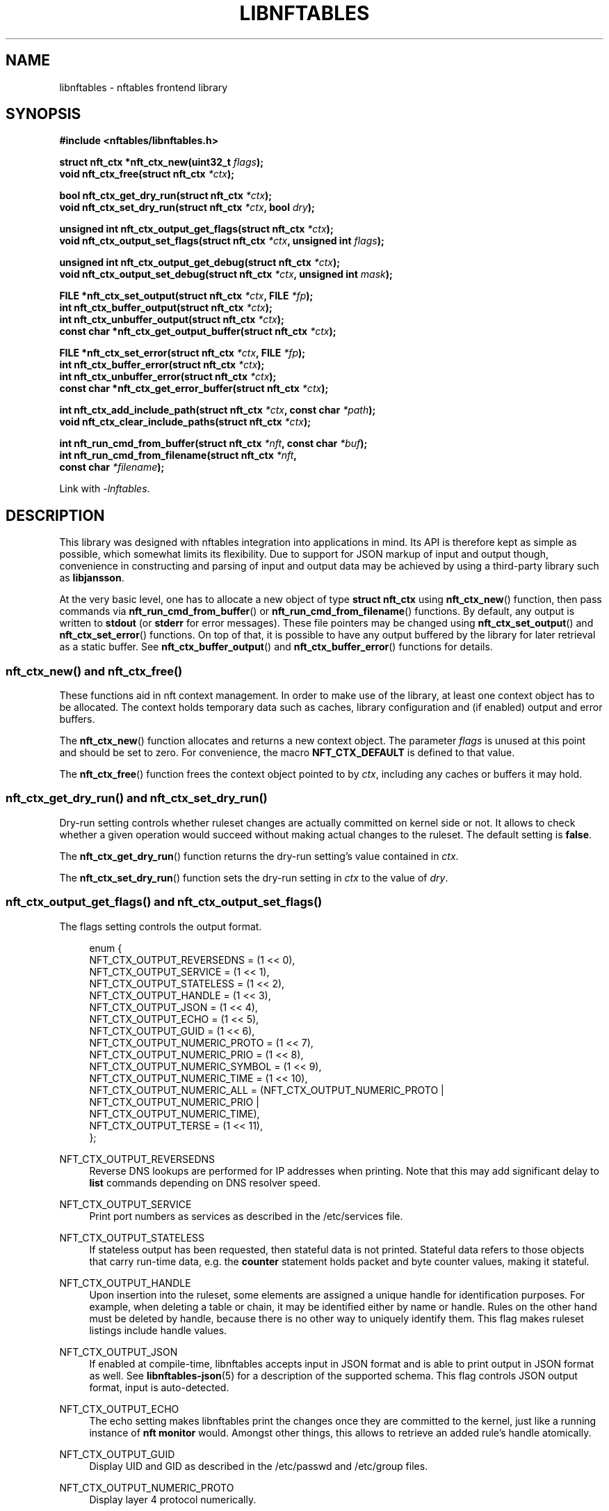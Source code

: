 '\" t
.\"     Title: libnftables
.\"    Author: Phil Sutter <phil@nwl.cc>
.\" Generator: DocBook XSL Stylesheets v1.79.1 <http://docbook.sf.net/>
.\"      Date: 08/19/2021
.\"    Manual: \ \&
.\"    Source: \ \&
.\"  Language: English
.\"
.TH "LIBNFTABLES" "3" "08/19/2021" "\ \&" "\ \&"
.\" -----------------------------------------------------------------
.\" * Define some portability stuff
.\" -----------------------------------------------------------------
.\" ~~~~~~~~~~~~~~~~~~~~~~~~~~~~~~~~~~~~~~~~~~~~~~~~~~~~~~~~~~~~~~~~~
.\" http://bugs.debian.org/507673
.\" http://lists.gnu.org/archive/html/groff/2009-02/msg00013.html
.\" ~~~~~~~~~~~~~~~~~~~~~~~~~~~~~~~~~~~~~~~~~~~~~~~~~~~~~~~~~~~~~~~~~
.ie \n(.g .ds Aq \(aq
.el       .ds Aq '
.\" -----------------------------------------------------------------
.\" * set default formatting
.\" -----------------------------------------------------------------
.\" disable hyphenation
.nh
.\" disable justification (adjust text to left margin only)
.ad l
.\" -----------------------------------------------------------------
.\" * MAIN CONTENT STARTS HERE *
.\" -----------------------------------------------------------------
.SH "NAME"
libnftables \- nftables frontend library
.SH "SYNOPSIS"
.sp
.nf
\fB#include <nftables/libnftables\&.h>

struct nft_ctx *nft_ctx_new(uint32_t\fR \fIflags\fR\fB);
void nft_ctx_free(struct nft_ctx\fR \fI*ctx\fR\fB);

bool nft_ctx_get_dry_run(struct nft_ctx\fR \fI*ctx\fR\fB);
void nft_ctx_set_dry_run(struct nft_ctx\fR \fI*ctx\fR\fB, bool\fR \fIdry\fR\fB);

unsigned int nft_ctx_output_get_flags(struct nft_ctx\fR \fI*ctx\fR\fB);
void nft_ctx_output_set_flags(struct nft_ctx\fR \fI*ctx\fR\fB, unsigned int\fR \fIflags\fR\fB);

unsigned int nft_ctx_output_get_debug(struct nft_ctx\fR \fI*ctx\fR\fB);
void nft_ctx_output_set_debug(struct nft_ctx\fR \fI*ctx\fR\fB, unsigned int\fR \fImask\fR\fB);

FILE *nft_ctx_set_output(struct nft_ctx\fR \fI*ctx\fR\fB, FILE\fR \fI*fp\fR\fB);
int nft_ctx_buffer_output(struct nft_ctx\fR \fI*ctx\fR\fB);
int nft_ctx_unbuffer_output(struct nft_ctx\fR \fI*ctx\fR\fB);
const char *nft_ctx_get_output_buffer(struct nft_ctx\fR \fI*ctx\fR\fB);

FILE *nft_ctx_set_error(struct nft_ctx\fR \fI*ctx\fR\fB, FILE\fR \fI*fp\fR\fB);
int nft_ctx_buffer_error(struct nft_ctx\fR \fI*ctx\fR\fB);
int nft_ctx_unbuffer_error(struct nft_ctx\fR \fI*ctx\fR\fB);
const char *nft_ctx_get_error_buffer(struct nft_ctx\fR \fI*ctx\fR\fB);

int nft_ctx_add_include_path(struct nft_ctx\fR \fI*ctx\fR\fB, const char\fR \fI*path\fR\fB);
void nft_ctx_clear_include_paths(struct nft_ctx\fR \fI*ctx\fR\fB);

int nft_run_cmd_from_buffer(struct nft_ctx\fR \fI*nft\fR\fB, const char\fR \fI*buf\fR\fB);
int nft_run_cmd_from_filename(struct nft_ctx\fR \fI*nft\fR\fB,
                              const char\fR \fI*filename\fR\fB);\fR

Link with \fI\-lnftables\fR\&.
.fi
.SH "DESCRIPTION"
.sp
This library was designed with nftables integration into applications in mind\&. Its API is therefore kept as simple as possible, which somewhat limits its flexibility\&. Due to support for JSON markup of input and output though, convenience in constructing and parsing of input and output data may be achieved by using a third\-party library such as \fBlibjansson\fR\&.
.sp
At the very basic level, one has to allocate a new object of type \fBstruct nft_ctx\fR using \fBnft_ctx_new\fR() function, then pass commands via \fBnft_run_cmd_from_buffer\fR() or \fBnft_run_cmd_from_filename\fR() functions\&. By default, any output is written to \fBstdout\fR (or \fBstderr\fR for error messages)\&. These file pointers may be changed using \fBnft_ctx_set_output\fR() and \fBnft_ctx_set_error\fR() functions\&. On top of that, it is possible to have any output buffered by the library for later retrieval as a static buffer\&. See \fBnft_ctx_buffer_output\fR() and \fBnft_ctx_buffer_error\fR() functions for details\&.
.SS "nft_ctx_new() and nft_ctx_free()"
.sp
These functions aid in nft context management\&. In order to make use of the library, at least one context object has to be allocated\&. The context holds temporary data such as caches, library configuration and (if enabled) output and error buffers\&.
.sp
The \fBnft_ctx_new\fR() function allocates and returns a new context object\&. The parameter \fIflags\fR is unused at this point and should be set to zero\&. For convenience, the macro \fBNFT_CTX_DEFAULT\fR is defined to that value\&.
.sp
The \fBnft_ctx_free\fR() function frees the context object pointed to by \fIctx\fR, including any caches or buffers it may hold\&.
.SS "nft_ctx_get_dry_run() and nft_ctx_set_dry_run()"
.sp
Dry\-run setting controls whether ruleset changes are actually committed on kernel side or not\&. It allows to check whether a given operation would succeed without making actual changes to the ruleset\&. The default setting is \fBfalse\fR\&.
.sp
The \fBnft_ctx_get_dry_run\fR() function returns the dry\-run setting\(cqs value contained in \fIctx\fR\&.
.sp
The \fBnft_ctx_set_dry_run\fR() function sets the dry\-run setting in \fIctx\fR to the value of \fIdry\fR\&.
.SS "nft_ctx_output_get_flags() and nft_ctx_output_set_flags()"
.sp
The flags setting controls the output format\&.
.sp
.if n \{\
.RS 4
.\}
.nf
enum {
        NFT_CTX_OUTPUT_REVERSEDNS     = (1 << 0),
        NFT_CTX_OUTPUT_SERVICE        = (1 << 1),
        NFT_CTX_OUTPUT_STATELESS      = (1 << 2),
        NFT_CTX_OUTPUT_HANDLE         = (1 << 3),
        NFT_CTX_OUTPUT_JSON           = (1 << 4),
        NFT_CTX_OUTPUT_ECHO           = (1 << 5),
        NFT_CTX_OUTPUT_GUID           = (1 << 6),
        NFT_CTX_OUTPUT_NUMERIC_PROTO  = (1 << 7),
        NFT_CTX_OUTPUT_NUMERIC_PRIO   = (1 << 8),
        NFT_CTX_OUTPUT_NUMERIC_SYMBOL = (1 << 9),
        NFT_CTX_OUTPUT_NUMERIC_TIME   = (1 << 10),
        NFT_CTX_OUTPUT_NUMERIC_ALL    = (NFT_CTX_OUTPUT_NUMERIC_PROTO |
                                         NFT_CTX_OUTPUT_NUMERIC_PRIO  |
                                         NFT_CTX_OUTPUT_NUMERIC_TIME),
        NFT_CTX_OUTPUT_TERSE          = (1 << 11),
};
.fi
.if n \{\
.RE
.\}
.PP
NFT_CTX_OUTPUT_REVERSEDNS
.RS 4
Reverse DNS lookups are performed for IP addresses when printing\&. Note that this may add significant delay to
\fBlist\fR
commands depending on DNS resolver speed\&.
.RE
.PP
NFT_CTX_OUTPUT_SERVICE
.RS 4
Print port numbers as services as described in the /etc/services file\&.
.RE
.PP
NFT_CTX_OUTPUT_STATELESS
.RS 4
If stateless output has been requested, then stateful data is not printed\&. Stateful data refers to those objects that carry run\-time data, e\&.g\&. the
\fBcounter\fR
statement holds packet and byte counter values, making it stateful\&.
.RE
.PP
NFT_CTX_OUTPUT_HANDLE
.RS 4
Upon insertion into the ruleset, some elements are assigned a unique handle for identification purposes\&. For example, when deleting a table or chain, it may be identified either by name or handle\&. Rules on the other hand must be deleted by handle, because there is no other way to uniquely identify them\&. This flag makes ruleset listings include handle values\&.
.RE
.PP
NFT_CTX_OUTPUT_JSON
.RS 4
If enabled at compile\-time, libnftables accepts input in JSON format and is able to print output in JSON format as well\&. See
\fBlibnftables\-json\fR(5) for a description of the supported schema\&. This flag controls JSON output format, input is auto\-detected\&.
.RE
.PP
NFT_CTX_OUTPUT_ECHO
.RS 4
The echo setting makes libnftables print the changes once they are committed to the kernel, just like a running instance of
\fBnft monitor\fR
would\&. Amongst other things, this allows to retrieve an added rule\(cqs handle atomically\&.
.RE
.PP
NFT_CTX_OUTPUT_GUID
.RS 4
Display UID and GID as described in the /etc/passwd and /etc/group files\&.
.RE
.PP
NFT_CTX_OUTPUT_NUMERIC_PROTO
.RS 4
Display layer 4 protocol numerically\&.
.RE
.PP
NFT_CTX_OUTPUT_NUMERIC_PRIO
.RS 4
Display base chain priority numerically\&.
.RE
.PP
NFT_CTX_OUTPUT_NUMERIC_SYMBOL
.RS 4
Display expression datatype as numeric value\&.
.RE
.PP
NFT_CTX_OUTPUT_NUMERIC_TIME
.RS 4
Display time, day and hour values in numeric format\&.
.RE
.PP
NFT_CTX_OUTPUT_NUMERIC_ALL
.RS 4
Display all numerically\&.
.RE
.PP
NFT_CTX_OUTPUT_TERSE
.RS 4
If terse output has been requested, then the contents of sets are not printed\&.
.RE
.sp
The \fBnft_ctx_output_get_flags\fR() function returns the output flags setting\(cqs value in \fIctx\fR\&.
.sp
The \fBnft_ctx_output_set_flags\fR() function sets the output flags setting in \fIctx\fR to the value of \fIval\fR\&.
.SS "nft_ctx_output_get_debug() and nft_ctx_output_set_debug()"
.sp
Libnftables supports separate debugging of different parts of its internals\&. To facilitate this, debugging output is controlled via a bit mask\&. The bits are defined as such:
.sp
.if n \{\
.RS 4
.\}
.nf
enum nft_debug_level {
        NFT_DEBUG_SCANNER               = 0x1,
        NFT_DEBUG_PARSER                = 0x2,
        NFT_DEBUG_EVALUATION            = 0x4,
        NFT_DEBUG_NETLINK               = 0x8,
        NFT_DEBUG_MNL                   = 0x10,
        NFT_DEBUG_PROTO_CTX             = 0x20,
        NFT_DEBUG_SEGTREE               = 0x40,
};
.fi
.if n \{\
.RE
.\}
.PP
NFT_DEBUG_SCANNER
.RS 4
Print LEX debug output\&.
.RE
.PP
NFT_DEBUG_PARSER
.RS 4
Print YACC debug output\&.
.RE
.PP
NFT_DEBUG_EVALUATION
.RS 4
Print debug information about evaluation phase\&.
.RE
.PP
NFT_DEBUG_NETLINK
.RS 4
Print netlink debug output\&.
.RE
.PP
NFT_DEBUG_MNL
.RS 4
Print libmnl debug output\&.
.RE
.PP
NFT_DEBUG_PROTO_CTX
.RS 4
Print protocol context debug output\&.
.RE
.PP
NFT_DEBUG_SEGTREE
.RS 4
Print segtree (i\&.e\&. interval sets) debug output\&.
.RE
.sp
The \fBnft_ctx_output_get_debug\fR() function returns the debug output setting\(cqs value in \fIctx\fR\&.
.sp
The \fBnft_ctx_output_set_debug\fR() function sets the debug output setting in \fIctx\fR to the value of \fImask\fR\&.
.SS "Controlling library standard and error output"
.sp
By default, any output from the library (e\&.g\&., after a \fBlist\fR command) is written to \fIstdout\fR and any error messages are written to \fIstderr\fR\&. To give applications control over them, there are functions to assign custom file pointers as well as having the library buffer what would be written for later retrieval in a static buffer\&. This buffer is guaranteed to be null\-terminated and must not be freed\&. Note that the retrieval functions rewind the buffer position indicator\&. Further library output will probably overwrite the buffer content and potentially render it invalid (due to reallocation)\&.
.sp
The \fBnft_ctx_set_output\fR() and \fBnft_ctx_set_error\fR() functions set the output or error file pointer in \fIctx\fR to the value of \fIfp\fR\&. They return the previous value to aid in temporary file pointer overrides\&. On error, these functions return NULL\&. This happens only if \fIfp\fR is NULL or invalid (tested using \fBferror\fR() function)\&.
.sp
The \fBnft_ctx_buffer_output\fR() and \fBnft_ctx_buffer_error\fR() functions enable library standard or error output buffering\&. The functions return zero on success, non\-zero otherwise\&. This may happen if the internal call to \fBfopencookie\fR() failed\&.
.sp
The \fBnft_ctx_unbuffer_output\fR() and \fBnft_ctx_unbuffer_error\fR() functions disable library standard or error output buffering\&. On failure, the functions return non\-zero which may only happen if buffering was not enabled at the time the function was called\&.
.sp
The \fBnft_ctx_get_output_buffer\fR() and \fBnft_ctx_get_error_buffer\fR() functions return a pointer to the buffered output (which may be empty)\&.
.SS "nft_ctx_add_include_path() and nft_ctx_clear_include_path()"
.sp
The \fBinclude\fR command in nftables rulesets allows to outsource parts of the ruleset into a different file\&. The include path defines where these files are searched for\&. Libnftables allows to have a list of those paths which are searched in order\&. The default include path list contains a single compile\-time defined entry (typically \fI/etc/\fR)\&.
.sp
The \fBnft_ctx_add_include_path\fR() function extends the list of include paths in \fIctx\fR by the one given in \fIpath\fR\&. The function returns zero on success or non\-zero if memory allocation failed\&.
.sp
The \fBnft_ctx_clear_include_paths\fR() function removes all include paths, even the built\-in default one\&.
.SS "nft_run_cmd_from_buffer() and nft_run_cmd_from_filename()"
.sp
These functions perform the actual work of parsing user input into nftables commands and executing them\&.
.sp
The \fBnft_run_cmd_from_buffer\fR() function passes the command(s) contained in \fIbuf\fR (which must be null\-terminated) to the library, respecting settings and state in \fInft\fR\&.
.sp
The \fBnft_run_cmd_from_filename\fR() function passes the content of \fIfilename\fR to the library, respecting settings and state in \fInft\fR\&.
.sp
Both functions return zero on success\&. A non\-zero return code indicates an error while parsing or executing the command\&. This event should be accompanied by an error message written to library error output\&.
.SH "EXAMPLE"
.sp
.if n \{\
.RS 4
.\}
.nf
#include <stdio\&.h>
#include <string\&.h>
#include <nftables/libnftables\&.h>

int main(void)
{
        char *list_cmd = "list ruleset";
        struct nft_ctx *nft;
        const char *output, *p;
        char buf[256];
        int rc = 0;

        nft = nft_ctx_new(NFT_CTX_DEFAULT);
        if (!nft)
                return 1;

        while (1) {
                if (nft_ctx_buffer_output(nft) ||
                    nft_run_cmd_from_buffer(nft, list_cmd)) {
                        rc = 1;
                        break;
                }
                output = nft_ctx_get_output_buffer(nft);
                if (strlen(output)) {
                        printf("\enThis is the current ruleset:\en| ");
                        for (p = output; *(p + 1); p++) {
                                if (*p == \*(Aq\en\*(Aq)
                                        printf("\en| ");
                                else
                                        putchar(*p);
                        }
                        putchar(\*(Aq\en\*(Aq);
                } else {
                        printf("\enCurrent ruleset is empty\&.\en");
                }
                nft_ctx_unbuffer_output(nft);

                printf("\enEnter command (\*(Aqq\*(Aq to quit): ");
                fflush(stdout);
                fgets(buf, 256, stdin);
                if (strlen(buf))
                        buf[strlen(buf) \- 1] = \*(Aq\e0\*(Aq;

                if (buf[0] == \*(Aqq\*(Aq && buf[1] == \*(Aq\e0\*(Aq)
                        break;

                if (nft_run_cmd_from_buffer(nft, buf)) {
                        rc = 1;
                        break;
                }
        }

        nft_ctx_free(nft);
        return rc;
}
.fi
.if n \{\
.RE
.\}
.SH "SEE ALSO"
.sp
\fBlibnftables\-json\fR(5), \fBnft\fR(8)
.SH "AUTHOR"
.PP
\fBPhil Sutter\fR <\&phil@nwl\&.cc\&>
.RS 4
Author.
.RE
